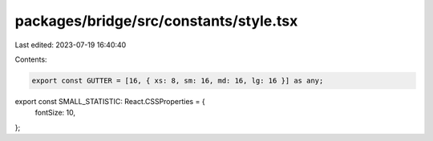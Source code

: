 packages/bridge/src/constants/style.tsx
=======================================

Last edited: 2023-07-19 16:40:40

Contents:

.. code-block:: tsx

    export const GUTTER = [16, { xs: 8, sm: 16, md: 16, lg: 16 }] as any;

export const SMALL_STATISTIC: React.CSSProperties = {
  fontSize: 10,
};


